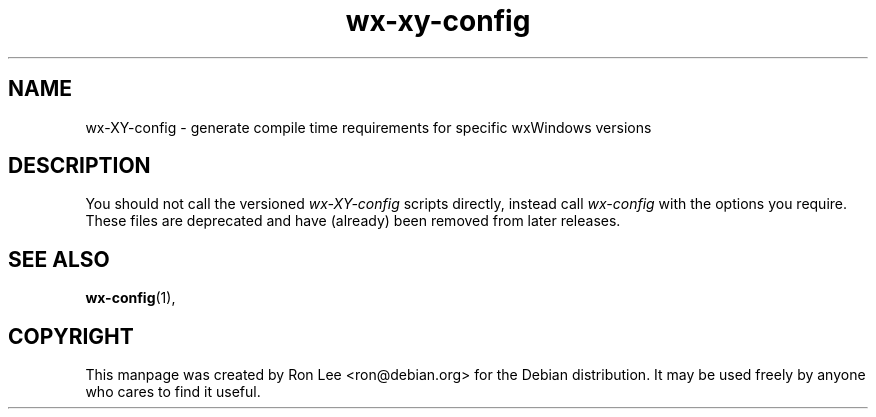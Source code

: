 .TH wx\-xy\-config 1 "15 Feb 2000" "Debian GNU/Linux" "wxWindows"
.SH NAME
wx-XY-config \- generate compile time requirements for specific wxWindows versions
.SH DESCRIPTION
You should not call the versioned \fIwx\-XY\-config\fP scripts directly,
instead call \fIwx\-config\fP with the options you require.
These files are deprecated and have (already) been removed from
later releases.
.SH SEE ALSO
.BR wx\-config (1),
.SH COPYRIGHT
This manpage was created by Ron Lee <ron@debian.org> for the Debian
distribution.  It may be used freely by anyone who cares to find it
useful.
